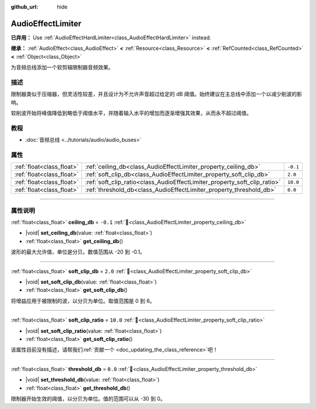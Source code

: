 :github_url: hide

.. DO NOT EDIT THIS FILE!!!
.. Generated automatically from Godot engine sources.
.. Generator: https://github.com/godotengine/godot/tree/4.3/doc/tools/make_rst.py.
.. XML source: https://github.com/godotengine/godot/tree/4.3/doc/classes/AudioEffectLimiter.xml.

.. _class_AudioEffectLimiter:

AudioEffectLimiter
==================

**已弃用：** Use :ref:`AudioEffectHardLimiter<class_AudioEffectHardLimiter>` instead.

**继承：** :ref:`AudioEffect<class_AudioEffect>` **<** :ref:`Resource<class_Resource>` **<** :ref:`RefCounted<class_RefCounted>` **<** :ref:`Object<class_Object>`

为音频总线添加一个软剪辑限制器音频效果。

.. rst-class:: classref-introduction-group

描述
----

限制器类似于压缩器，但灵活性较差，并且设计为不允许声音超过给定的 dB 阈值。始终建议在主总线中添加一个以减少削波的影响。

软削波开始将峰值降低到略低于阈值水平，并随着输入水平的增加而逐渐增强其效果，从而永不超过阈值。

.. rst-class:: classref-introduction-group

教程
----

- :doc:`音频总线 <../tutorials/audio/audio_buses>`

.. rst-class:: classref-reftable-group

属性
----

.. table::
   :widths: auto

   +---------------------------+---------------------------------------------------------------------------+----------+
   | :ref:`float<class_float>` | :ref:`ceiling_db<class_AudioEffectLimiter_property_ceiling_db>`           | ``-0.1`` |
   +---------------------------+---------------------------------------------------------------------------+----------+
   | :ref:`float<class_float>` | :ref:`soft_clip_db<class_AudioEffectLimiter_property_soft_clip_db>`       | ``2.0``  |
   +---------------------------+---------------------------------------------------------------------------+----------+
   | :ref:`float<class_float>` | :ref:`soft_clip_ratio<class_AudioEffectLimiter_property_soft_clip_ratio>` | ``10.0`` |
   +---------------------------+---------------------------------------------------------------------------+----------+
   | :ref:`float<class_float>` | :ref:`threshold_db<class_AudioEffectLimiter_property_threshold_db>`       | ``0.0``  |
   +---------------------------+---------------------------------------------------------------------------+----------+

.. rst-class:: classref-section-separator

----

.. rst-class:: classref-descriptions-group

属性说明
--------

.. _class_AudioEffectLimiter_property_ceiling_db:

.. rst-class:: classref-property

:ref:`float<class_float>` **ceiling_db** = ``-0.1`` :ref:`🔗<class_AudioEffectLimiter_property_ceiling_db>`

.. rst-class:: classref-property-setget

- |void| **set_ceiling_db**\ (\ value\: :ref:`float<class_float>`\ )
- :ref:`float<class_float>` **get_ceiling_db**\ (\ )

波形的最大允许值，单位是分贝。数值范围从 -20 到 -0.1。

.. rst-class:: classref-item-separator

----

.. _class_AudioEffectLimiter_property_soft_clip_db:

.. rst-class:: classref-property

:ref:`float<class_float>` **soft_clip_db** = ``2.0`` :ref:`🔗<class_AudioEffectLimiter_property_soft_clip_db>`

.. rst-class:: classref-property-setget

- |void| **set_soft_clip_db**\ (\ value\: :ref:`float<class_float>`\ )
- :ref:`float<class_float>` **get_soft_clip_db**\ (\ )

将增益应用于被限制的波，以分贝为单位。取值范围是 0 到 6。

.. rst-class:: classref-item-separator

----

.. _class_AudioEffectLimiter_property_soft_clip_ratio:

.. rst-class:: classref-property

:ref:`float<class_float>` **soft_clip_ratio** = ``10.0`` :ref:`🔗<class_AudioEffectLimiter_property_soft_clip_ratio>`

.. rst-class:: classref-property-setget

- |void| **set_soft_clip_ratio**\ (\ value\: :ref:`float<class_float>`\ )
- :ref:`float<class_float>` **get_soft_clip_ratio**\ (\ )

.. container:: contribute

	该属性目前没有描述，请帮我们\ :ref:`贡献一个 <doc_updating_the_class_reference>`\ 吧！

.. rst-class:: classref-item-separator

----

.. _class_AudioEffectLimiter_property_threshold_db:

.. rst-class:: classref-property

:ref:`float<class_float>` **threshold_db** = ``0.0`` :ref:`🔗<class_AudioEffectLimiter_property_threshold_db>`

.. rst-class:: classref-property-setget

- |void| **set_threshold_db**\ (\ value\: :ref:`float<class_float>`\ )
- :ref:`float<class_float>` **get_threshold_db**\ (\ )

限制器开始生效的阈值，以分贝为单位。值的范围可以从 -30 到 0。

.. |virtual| replace:: :abbr:`virtual (本方法通常需要用户覆盖才能生效。)`
.. |const| replace:: :abbr:`const (本方法无副作用，不会修改该实例的任何成员变量。)`
.. |vararg| replace:: :abbr:`vararg (本方法除了能接受在此处描述的参数外，还能够继续接受任意数量的参数。)`
.. |constructor| replace:: :abbr:`constructor (本方法用于构造某个类型。)`
.. |static| replace:: :abbr:`static (调用本方法无需实例，可直接使用类名进行调用。)`
.. |operator| replace:: :abbr:`operator (本方法描述的是使用本类型作为左操作数的有效运算符。)`
.. |bitfield| replace:: :abbr:`BitField (这个值是由下列位标志构成位掩码的整数。)`
.. |void| replace:: :abbr:`void (无返回值。)`
